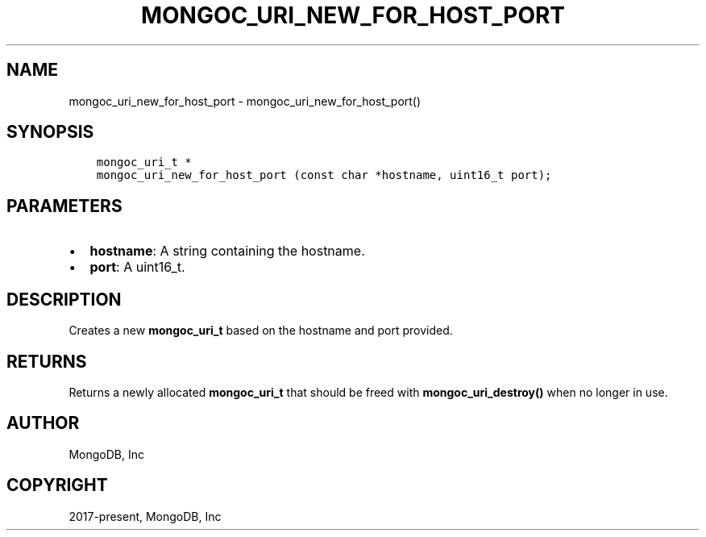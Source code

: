 .\" Man page generated from reStructuredText.
.
.TH "MONGOC_URI_NEW_FOR_HOST_PORT" "3" "Jun 07, 2022" "1.21.2" "libmongoc"
.SH NAME
mongoc_uri_new_for_host_port \- mongoc_uri_new_for_host_port()
.
.nr rst2man-indent-level 0
.
.de1 rstReportMargin
\\$1 \\n[an-margin]
level \\n[rst2man-indent-level]
level margin: \\n[rst2man-indent\\n[rst2man-indent-level]]
-
\\n[rst2man-indent0]
\\n[rst2man-indent1]
\\n[rst2man-indent2]
..
.de1 INDENT
.\" .rstReportMargin pre:
. RS \\$1
. nr rst2man-indent\\n[rst2man-indent-level] \\n[an-margin]
. nr rst2man-indent-level +1
.\" .rstReportMargin post:
..
.de UNINDENT
. RE
.\" indent \\n[an-margin]
.\" old: \\n[rst2man-indent\\n[rst2man-indent-level]]
.nr rst2man-indent-level -1
.\" new: \\n[rst2man-indent\\n[rst2man-indent-level]]
.in \\n[rst2man-indent\\n[rst2man-indent-level]]u
..
.SH SYNOPSIS
.INDENT 0.0
.INDENT 3.5
.sp
.nf
.ft C
mongoc_uri_t *
mongoc_uri_new_for_host_port (const char *hostname, uint16_t port);
.ft P
.fi
.UNINDENT
.UNINDENT
.SH PARAMETERS
.INDENT 0.0
.IP \(bu 2
\fBhostname\fP: A string containing the hostname.
.IP \(bu 2
\fBport\fP: A uint16_t.
.UNINDENT
.SH DESCRIPTION
.sp
Creates a new \fBmongoc_uri_t\fP based on the hostname and port provided.
.SH RETURNS
.sp
Returns a newly allocated \fBmongoc_uri_t\fP that should be freed with \fBmongoc_uri_destroy()\fP when no longer in use.
.SH AUTHOR
MongoDB, Inc
.SH COPYRIGHT
2017-present, MongoDB, Inc
.\" Generated by docutils manpage writer.
.
